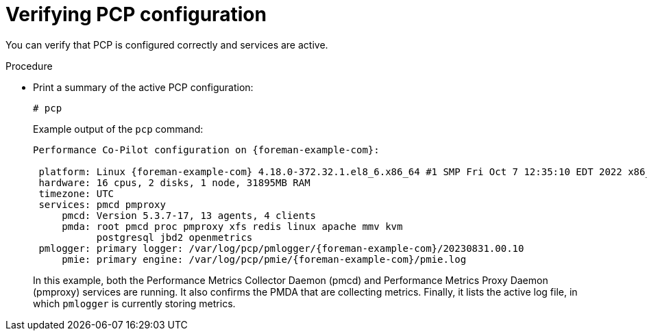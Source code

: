 :_mod-docs-content-type: PROCEDURE

[id='verifying-pcp-configuration_{context}']
= Verifying PCP configuration

You can verify that PCP is configured correctly and services are active.

.Procedure
* Print a summary of the active PCP configuration:
+
----
# pcp
----
+
Example output of the `pcp` command:
+
[options="nowrap", subs="verbatim,quotes,attributes"]
----
Performance Co-Pilot configuration on {foreman-example-com}:

 platform: Linux {foreman-example-com} 4.18.0-372.32.1.el8_6.x86_64 #1 SMP Fri Oct 7 12:35:10 EDT 2022 x86_64
 hardware: 16 cpus, 2 disks, 1 node, 31895MB RAM
 timezone: UTC
 services: pmcd pmproxy
     pmcd: Version 5.3.7-17, 13 agents, 4 clients
     pmda: root pmcd proc pmproxy xfs redis linux apache mmv kvm
           postgresql jbd2 openmetrics
 pmlogger: primary logger: /var/log/pcp/pmlogger/{foreman-example-com}/20230831.00.10
     pmie: primary engine: /var/log/pcp/pmie/{foreman-example-com}/pmie.log
----
+
In this example, both the Performance Metrics Collector Daemon (pmcd) and Performance Metrics Proxy Daemon (pmproxy) services are running.
It also confirms the PMDA that are collecting metrics.
Finally, it lists the active log file, in which `pmlogger` is currently storing metrics.
